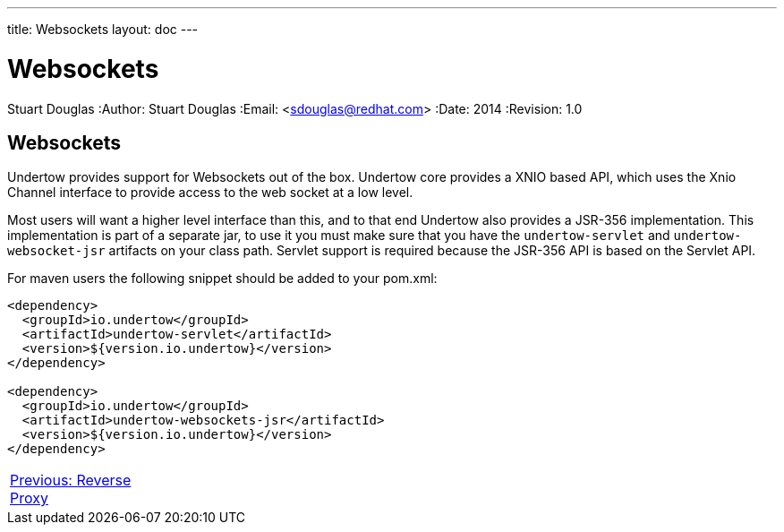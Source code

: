 ---
title: Websockets
layout: doc
---


Websockets
==========
Stuart Douglas
:Author:    Stuart Douglas
:Email:     <sdouglas@redhat.com>
:Date:      2014
:Revision:  1.0

Websockets
----------

Undertow provides support for Websockets out of the box. Undertow core provides a XNIO based API,
which uses the Xnio Channel interface to provide access to the web socket at a low level.

Most users will want a higher level interface than this, and to that end Undertow also provides a JSR-356
implementation. This implementation is part of a separate jar, to use it you must make sure that you have the
`undertow-servlet` and `undertow-websocket-jsr` artifacts on your class path. Servlet support is required because the
JSR-356 API is based on the Servlet API.

For maven users the following snippet should be added to your pom.xml:


[source,xml]
----
<dependency>
  <groupId>io.undertow</groupId>
  <artifactId>undertow-servlet</artifactId>
  <version>${version.io.undertow}</version>
</dependency>

<dependency>
  <groupId>io.undertow</groupId>
  <artifactId>undertow-websockets-jsr</artifactId>
  <version>${version.io.undertow}</version>
</dependency>
----

[cols="3,13,2", width="100%"]
|=======
|link:reverse-proxy.html[Previous: Reverse Proxy]| |
|=======

